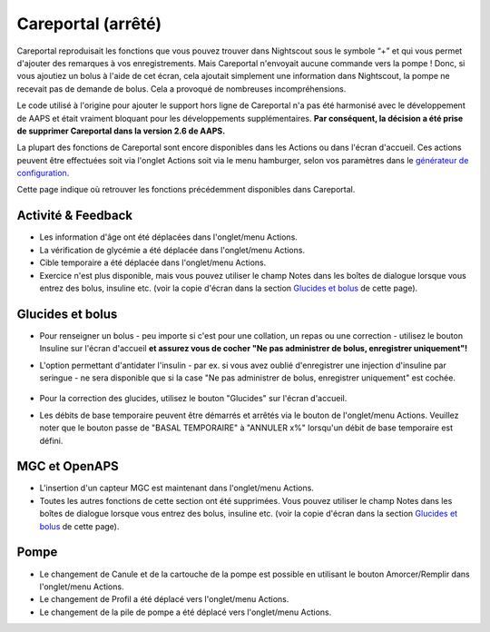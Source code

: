 Careportal (arrêté)
*******************************
Careportal reproduisait les fonctions que vous pouvez trouver dans Nightscout sous le symbole “+” et qui vous permet d'ajouter des remarques à vos enregistrements. Mais Careportal n'envoyait aucune commande vers la pompe ! Donc, si vous ajoutiez un bolus à l'aide de cet écran, cela ajoutait simplement une information dans Nightscout, la pompe ne recevait pas de demande de bolus. Cela a provoqué de nombreuses incompréhensions.

Le code utilisé à l'origine pour ajouter le support hors ligne de Careportal n'a pas été harmonisé avec le développement de AAPS et était vraiment bloquant pour les développements supplémentaires. **Par conséquent, la décision a été prise de supprimer Careportal dans la version 2.6 de AAPS.**

La plupart des fonctions de Careportal sont encore disponibles dans les Actions ou dans l'écran d'accueil. Ces actions peuvent être effectuées soit via l'onglet Actions soit via le menu hamburger, selon vos paramètres dans le `générateur de configuration <../Configuration/Config-Builder.html>`_.

Cette page indique où retrouver les fonctions précédemment disponibles dans Careportal.

Activité & Feedback
==============================
.. image:: ../images/Careportal_25_26_1_IIb.png
  :alt: Careportal activité & feedback
  
* Les information d'âge ont été déplacées dans l'onglet/menu Actions.
* La vérification de glycémie a été déplacée dans l'onglet/menu Actions.
* Cible temporaire a été déplacée dans l'onglet/menu Actions.
* Exercice n'est plus disponible, mais vous pouvez utiliser le champ Notes dans les boîtes de dialogue lorsque vous entrez des bolus, insuline etc. (voir la copie d'écran dans la section `Glucides et bolus <#glucides-et-bolus>`__ de cette page).

Glucides et bolus
==============================
.. image:: ../images/Careportal_25_26_2_IIa.png
  :alt: Careportal Glucides et bolus
  
* Pour renseigner un bolus - peu importe si c'est pour une collation, un repas ou une correction - utilisez le bouton Insuline sur l'écran d'accueil **et assurez vous de cocher "Ne pas administrer de bolus, enregistrer uniquement"!**
* L'option permettant d'antidater l'insulin - par ex. si vous avez oublié d'enregistrer une injection d'insuline par seringue - ne sera disponible que si la case "Ne pas administrer de bolus, enregistrer uniquement" est cochée.

   .. image:: ../images/Careportal_25_26_5.png
     :alt: Antidater l'insulin via le bouton Insulin

* Pour la correction des glucides, utilisez le bouton "Glucides" sur l'écran d'accueil.
* Les débits de base temporaire peuvent être démarrés et arrêtés via le bouton de l'onglet/menu Actions. Veuillez noter que le bouton passe de "BASAL TEMPORAIRE" à "ANNULER x%" lorsqu'un débit de base temporaire est défini.

MGC et OpenAPS
==============================
.. image:: ../images/Careportal_25_26_3_IIa.png
  :alt: Careportal MGC et OpenAPS
  
* L'insertion d'un capteur MGC est maintenant dans l'onglet/menu Actions.
* Toutes les autres fonctions de cette section ont été supprimées. Vous pouvez utiliser le champ Notes dans les boîtes de dialogue lorsque vous entrez des bolus, insuline etc. (voir la copie d'écran dans la section `Glucides et bolus <#glucides-et-bolus>`__ de cette page).

Pompe
==============================
.. image:: ../images/Careportal_25_26_4_IIb.png
  :alt: Careportal Pompe

* Le changement de Canule et de la cartouche de la pompe est possible en utilisant le bouton Amorcer/Remplir dans l'onglet/menu Actions.
* Le changement de Profil a été déplacé vers l'onglet/menu Actions.
* Le changement de la pile de pompe a été déplacé vers l'onglet/menu Actions.
